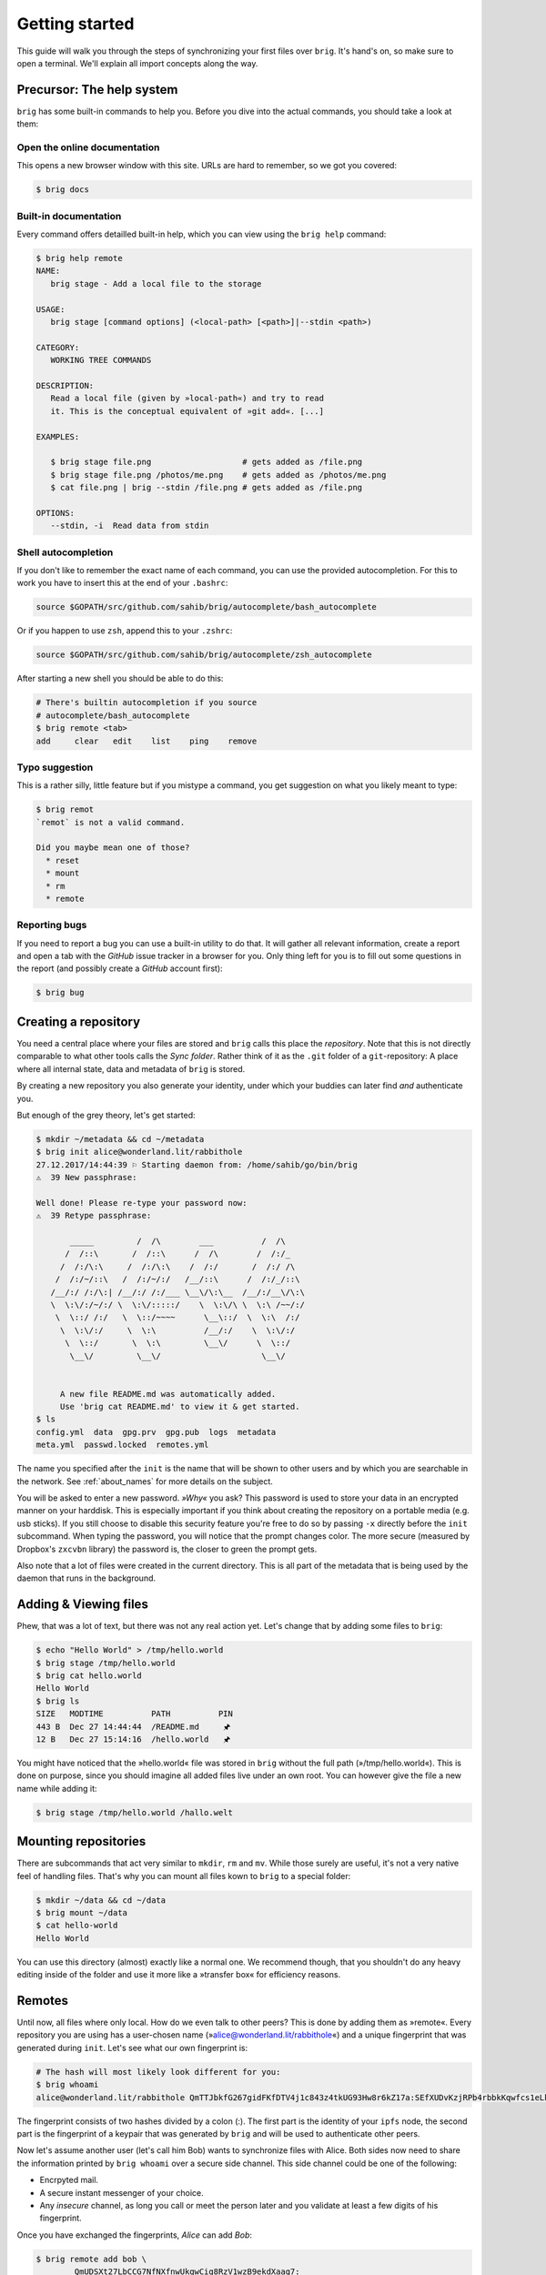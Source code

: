 .. _getting_started:

Getting started
================

This guide will walk you through the steps of synchronizing your first files
over ``brig``. It's hand's on, so make sure to open a terminal.
We'll explain all import concepts along the way.

Precursor: The help system
--------------------------

``brig`` has some built-in commands to help you.
Before you dive into the actual commands, you should take a look at them:


Open the online documentation
~~~~~~~~~~~~~~~~~~~~~~~~~~~~~

This opens a new browser window with this site.
URLs are hard to remember, so we got you covered:

.. code-block:: bash

    $ brig docs

Built-in documentation
~~~~~~~~~~~~~~~~~~~~~~

Every command offers detailled built-in help,
which you can view using the ``brig help`` command:

.. code-block:: bash


    $ brig help remote
    NAME:
       brig stage - Add a local file to the storage

    USAGE:
       brig stage [command options] (<local-path> [<path>]|--stdin <path>)

    CATEGORY:
       WORKING TREE COMMANDS

    DESCRIPTION:
       Read a local file (given by »local-path«) and try to read
       it. This is the conceptual equivalent of »git add«. [...]

    EXAMPLES:

       $ brig stage file.png                   # gets added as /file.png
       $ brig stage file.png /photos/me.png    # gets added as /photos/me.png
       $ cat file.png | brig --stdin /file.png # gets added as /file.png

    OPTIONS:
       --stdin, -i  Read data from stdin

Shell autocompletion
~~~~~~~~~~~~~~~~~~~~

If you don't like to remember the exact name of each command, you can use
the provided autocompletion. For this to work you have to insert this
at the end of your ``.bashrc``:

.. code-block:: bash

  source $GOPATH/src/github.com/sahib/brig/autocomplete/bash_autocomplete

Or if you happen to use ``zsh``, append this to your ``.zshrc``:


.. code-block:: bash

  source $GOPATH/src/github.com/sahib/brig/autocomplete/zsh_autocomplete

After starting a new shell you should be able to do this:

.. code-block:: bash

    # There's builtin autocompletion if you source
    # autocomplete/bash_autocomplete
    $ brig remote <tab>
    add     clear   edit    list    ping    remove

Typo suggestion
~~~~~~~~~~~~~~~

This is a rather silly, little feature but if you mistype a command, you get
suggestion on what you likely meant to type:

.. code-block:: bash

    $ brig remot
    `remot` is not a valid command.

    Did you maybe mean one of those?
      * reset
      * mount
      * rm
      * remote

Reporting bugs
~~~~~~~~~~~~~~~

If you need to report a bug you can use a built-in utility to do that. It will
gather all relevant information, create a report and open a tab with the
*GitHub* issue tracker in a browser for you. Only thing left for you is to fill
out some questions in the report (and possibly create a *GitHub* account
first):

.. code-block:: bash

    $ brig bug

Creating a repository
---------------------

You need a central place where your files are stored and ``brig`` calls this
place the *repository*. Note that this is not directly comparable to what other
tools calls the *Sync folder*. Rather think of it as the ``.git`` folder of
a ``git``-repository: A place where all internal state, data and metadata of
``brig`` is stored.

By creating a new repository you also generate your identity, under which
your buddies can later find *and* authenticate you.

But enough of the grey theory, let's get started:

.. code-block:: bash

    $ mkdir ~/metadata && cd ~/metadata
    $ brig init alice@wonderland.lit/rabbithole
    27.12.2017/14:44:39 ⚐ Starting daemon from: /home/sahib/go/bin/brig
    ⚠  39 New passphrase:

    Well done! Please re-type your password now:
    ⚠  39 Retype passphrase:

           _____         /  /\        ___          /  /\ 
          /  /::\       /  /::\      /  /\        /  /:/_
         /  /:/\:\     /  /:/\:\    /  /:/       /  /:/ /\ 
        /  /:/~/::\   /  /:/~/:/   /__/::\      /  /:/_/::\ 
       /__/:/ /:/\:| /__/:/ /:/___ \__\/\:\__  /__/:/__\/\:\
       \  \:\/:/~/:/ \  \:\/:::::/    \  \:\/\ \  \:\ /~~/:/
        \  \::/ /:/   \  \::/~~~~      \__\::/  \  \:\  /:/
         \  \:\/:/     \  \:\          /__/:/    \  \:\/:/
          \  \::/       \  \:\         \__\/      \  \::/
           \__\/         \__\/                     \__\/


         A new file README.md was automatically added.
         Use 'brig cat README.md' to view it & get started.
    $ ls
    config.yml  data  gpg.prv  gpg.pub  logs  metadata
    meta.yml  passwd.locked  remotes.yml

The name you specified after the ``init`` is the name that will be shown
to other users and by which you are searchable in the network.
See :ref:`about_names` for more details on the subject.

You will be asked to enter a new password. *»Why«* you ask? This password is
used to store your data in an encrypted manner on your harddisk. This is
especially important if you think about creating the repository on a portable
media (e.g. usb sticks). If you still choose to disable this security feature
you're free to do so by passing ``-x`` directly before the ``init`` subcommand.
When typing the password, you will notice that the prompt changes color. The
more secure (measured by Dropbox's ``zxcvbn`` library) the password is, the
closer to green the prompt gets.

Also note that a lot of files were created in the current directory.
This is all part of the metadata that is being used by the daemon that runs
in the background.

Adding & Viewing files
----------------------

Phew, that was a lot of text, but there was not any real action yet.
Let's change that by adding some files to ``brig``:

.. code-block:: bash

    $ echo "Hello World" > /tmp/hello.world
    $ brig stage /tmp/hello.world
    $ brig cat hello.world
    Hello World
    $ brig ls
    SIZE   MODTIME          PATH          PIN
    443 B  Dec 27 14:44:44  /README.md     🖈
    12 B   Dec 27 15:14:16  /hello.world   🖈

You might have noticed that the »hello.world« file was stored in ``brig`` without the
full path (»/tmp/hello.world«). This is done on purpose, since you should imagine all
added files live under an own root. You can however give the file a new name while adding it:

.. code-block:: bash

    $ brig stage /tmp/hello.world /hallo.welt

Mounting repositories
---------------------

There are subcommands that act very similar to ``mkdir``, ``rm`` and ``mv``.
While those surely are useful, it's not a very native feel of handling files.
That's why you can mount all files kown to ``brig`` to a special folder:

.. code-block:: bash

   $ mkdir ~/data && cd ~/data
   $ brig mount ~/data
   $ cat hello-world
   Hello World


You can use this directory (almost) exactly like a normal one.
We recommend though, that you shouldn't do any heavy editing inside of the folder
and use it more like a »transfer box« for efficiency reasons.

Remotes
-------

Until now, all files where only local. How do we even talk to other peers? This
is done by adding them as »remote«. Every repository you are using has
a user-chosen name (»alice@wonderland.lit/rabbithole«) and a unique
fingerprint that was generated during ``init``. Let's see what our own fingerprint is:


.. code-block:: bash

    # The hash will most likely look different for you:
    $ brig whoami
    alice@wonderland.lit/rabbithole QmTTJbkfG267gidFKfDTV4j1c843z4tkUG93Hw8r6kZ17a:SEfXUDvKzjRPb4rbbkKqwfcs1eLkMwUpw4C35TJ9mdtWnUHJaeKQYxjFnu7nzrWgU3XXHoW6AjvBv5FcwyJjSMHu4VR4f

The fingerprint consists of two hashes divided by a colon (:). The first part
is the identity of your ``ipfs`` node, the second part is the fingerprint of
a keypair that was generated by ``brig`` and will be used to authenticate other
peers.

Now let's assume another user (let's call him Bob) wants to synchronize files
with Alice. Both sides now need to share the information printed by ``brig
whoami`` over a secure side channel. This side channel could be one of the
following:

- Encrpyted mail.
- A secure instant messenger of your choice.
- Any *insecure* channel, as long you call or meet the person later and you
  validate at least a few digits of his fingerprint.

Once you have exchanged the fingerprints, *Alice* can add *Bob*:

.. code-block:: bash

	$ brig remote add bob \
		QmUDSXt27LbCCG7NfNXfnwUkqwCig8RzV1wzB9ekdXaag7:
		SEfXUDSXt27LbCCG7NfNXfnwUkqwCig8RzV1wzB9ekdXaag7wEghtP787DUvDMyYucLGugHMZMnRZBAa4qQFLugyoDhEW


*Bob* can do the same on his side:

.. code-block:: bash

	$ brig remote add alice \
        QmTTJbkfG267gidFKfDTV4j1c843z4tkUG93Hw8r6kZ17a:
        SEfXUDvKzjRPb4rbbkKqwfcs1eLkMwUpw4C35TJ9mdtWnUHJaeKQYxjFnu7nzrWgU3XXHoW6AjvBv5FcwyJjSMHu4VR4f

After doing so ``brig`` can figure out the rest (i.e. how to actually reach the
node over the network itself). Remember that this mechanism might seem
inconvinient at first, but it's the only way for you to actually check if
someone is truly the person he claims to be.

If both sides are up & running, we can check if we can reach the other side:

.. code-block:: bash

	$ brig remote list
    NAME   FINGERPRINT  ROUNDTRIP  LASTSEEN
    bob    QmUDSXt27    ∞          ✔ Apr 16 17:31:01
	# Yep that works.
	$ brig remote ping bob
    ping to bob: ✔ (0.00250ms)

Cool, we are ready to reach them. Note that ``brig remote list`` only shows if
a another node is really online. ``brig remote ping <name>`` sends an actual
message to them which will only be replied back if they mutually authenticated
us!

.. note:: About open ports:

   While ``ipfs`` tries to do it's best to avoid having the user to open ports
   in his firewall/router. This mechanism might not be perfect though (and
   maybe never is). If any of the following network operations might not work
   it might be necessary to open the ports 4001 - 4005 or enable UPnP. For
   security reasons we recommend to only open the required ports explicitly and
   not to use UPnP. This only is necessary if the computers you're using
   ``brig`` on are not in the same network anyways.

This all requires of course that both partners are online at the same time.
Later versions might make it possible to have a third party instance that acts
as intermediate cache. This would then resemble something like ``ownCloud`` does.

.. _about_names:

About names
~~~~~~~~~~~

You might already have wondered what those names that you pass on ``init`` are
and what they are for. ``brig`` does not impose any strict format on the
username. So any of these are valid usernames:

- ``alice``
- ``alice@wonderland.lit``
- ``alice@wonderland.lit/rabbithole``
- ``alice/rabbithole``

It's however recomended to choose a name that is formatted like
a `XMPP/Jabber-ID`_. Those IDs can look like plain emails, but can
optionally have a »resource« part as suffix (separated by a »/« like
``ovaloffice``). The advantage of having a username in this form is
locabillity: ``brig`` can find users with the same domain - which is useful for
e.g. companies with many users.

.. _`XMPP/Jabber-ID`: https://de.wikipedia.org/wiki/Jabber_Identifier

.. note::

    The domain part of the email does not need to be a valid domain,
    but later releases might add email based authentication schemes
    which will require a valid domain in the username.

Having a resource part is optional, but can help if you have several instances
of ``brig`` on your machines. i.e. one username could be
``alice@wonderland.org/desktop`` and the other ``alice@wonderland.org/laptop``.

.. note::

    The same name can be taken by more than one node. That's a result of the
    distributed nature of ``brig`` since there is no central part that can
    register all usernames persistently. This of course opens space for
    attackers: A malicious person can take the same username as your friend
    - but luckily he can't take over his fingerprint.

    ``brig`` does therefore not use the name to authenticate a user. This is done
    by the *fingerprint*, which is explained later. Think of the name
    as a human readable »DNS«-name for fingerprints for now.

Syncing
-------

Finally there. Let's recap what we've done so far:

- Create a repository (``brig init <name>``) - needs to be done only once.
- Find & add remotes (``brig remote add``) - needs to be done once for each peer.
- Add some files (``brig stage <path>``) - needs to be done as much as you like to.

Only thing left to do now is using ``brig diff`` and ``brig sync``.
First, let's check what changes ``bob`` has and how it will change our files:

.. code-block:: bash

    $ brig diff bob
    •
    ├── _ hello.world
    ├── + election
    └── README.md ⇄ README.md

``brig`` does not support showing what changed *in* a file, but it supports
how the file itself changed. For this we record the following type of changes:

====== ====================================================================
Symbol Description
====== ====================================================================
``+``  The file was added on the remote side.
``-``  The file was removed on the remote side.
``_``  The file is missing on the remote side (e.g. we added it)
``→``  The file was moved to a new location.
``*``  This file was ignored because we chose to due to our settings.
``⇄``  Both sides have changes, but they can be merged.
``⚡``  Both sides have changes, but they conflict.
====== ====================================================================

So in the above output we can tell that *Bob* added the directory
``/election``, but does not posess the ``/hello.world`` file. He also
apparently modified ``README.md``, but since we did not, it's safe for us to
take his changes. If we sync now we will get this directory from him:

.. code-block:: bash

    $ brig sync bob
    $ brig ls
    SIZE   MODTIME          PATH          PIN
    443 B  Dec 27 14:44:44  /README.md     🖈
    12 B   Dec 27 15:14:16  /hello.world   🖈
    32 GB  Dec 27 15:14:16  /election      🖈

You might notice that the ``sync`` step was kind of fast for 32 GB. This is
because ``sync`` *does not transfer actual data*. It only transferred the
metadata, while the actual ``data`` will only be loaded when required. This
also means that your data does not need to reside on the same device on which
you are using ``brig``. You could have one instance on your always online
server, while you use only tiny parts of it on your small netbook.

Where is the data then? Thanks to ``ipfs`` it can be transferred from anywhere,
but usually nodes that already downloaded the file from the origin. This is
another advantage of a distributed approach: The original node does not need to
be online as long as some other node also has your file stored. Note that your
node will not pro-actively gather data you won't use. It simply might cache
data longer than necessary.

How are the files secure then if they essentially could be everywhere?
Every file is encrypted by ``brig`` before giving it to ``ipfs``. The key is part
of the metadata and will be used to decrypt the file again on the receiver's end.

Pinning
-------

How do we control then what files are stored locally and what not? By *pinning*
each file or directory you want to keep always. Files you add explicitly are
pinned by default and also files that were synced to you. Only old versions of
a file are by default unpinned.

``brig`` knows of two types of pins: **Explicit** and **implicit**. When a file
or directory is being pinned by ``brig pin``, we call this an explicit pin,
since the user decided he wants to keep that file. When you update a file
locally, ``brig`` will unpin the old version and pin the new content
*implicitly*. In the command line output, explicit pins are always shows
magenta, while implicit pins are shown as implicit.

.. todo::

    Explain the implications of pinning when syncing files and other operations like reset.

If you never pin something explicitly, only the newest version of all files
will be stored locally. If you decide that you need older versions, you can pin
them explictly, so brig cannot unpin them implicily. For this you should also
look into the ``brig pin set`` and ``brig pin clear`` commands, which are
similar to ``brig pin add`` and ``brig pin rm`` but can operate on whole commit
ranges.

Once ``brig gc`` is being run, all files that are not pinned (explicit or
implcit) are being deleted from local storage. However, those files can be
still retrieved by other nodes that store the respective content.

Version control
---------------

One key feature of ``brig`` over other synchronisation tools is the handy
version control you can have. It will feel familiar to ``git`` users, but a few
concepts are different.

Key concepts
~~~~~~~~~~~~

This is written from the perspective of a ``git`` user:

* You can »snapshot« your current repository by creating a commit (``brig commit``)
* There are no detailed »diffs« between two files. Only a mix of the following state changes:

   - *added:* The file was added in this commit.
   - *moved:* The file was moved in this commit.
   - *removed:* The file was removed in this commit.
   - *modified:* The file's content was changed in this commit.

* A change is only recorded between individual commits. Changes in-between are
  not recorded.
* There are no branches. Every user has a linear list of commits. The choice
  not to have branches is on purpose, since they tend to bring greate
  complexity to both implementation and user-interface.
* Since there are no branches, there is no way to go back into history. You can
  however checkout previous files.
* You can tag individual commits. There are three pre-defined tags:

    - *STAGE*: The current, not yet finalized commit. Constantly changing.
    - *HEAD*: The last finished commit.
    - *INIT*: The first commit that was made.

* When synchronizing files with somebody, a merge commit is automatically created.
  It contains a special marker to indicate with whom, at what time and what state we merged with.
  On the next sync, commits before this merge will automatically be ignored.

Individual commands
~~~~~~~~~~~~~~~~~~~

* ``brig commit``: Create a new commit, possibly with a message that describes what happened in the commit.

* ``brig log``: Show a list of all commits, starting from the newest one.

  .. code-block:: bash

      $ brig log
      SEfXUBDu4J Dec 20 00:06:43 • (curr)
      SEfXUEVczh Dec 20 00:06:43 Added initial README.md (head)
      SEfXUEru1p Dec 20 00:06:43 initial commit (init)

* ``brig tag``: Tag a commit with a user defined name. This is helpful for
  remembering special commits like »homework-finale«.
* ``brig history``: Show the list of changes made to this file between commits.
* ``brig reset``: Checkout a whole commit or bring a single file or directory
  to the state of an old commit. In contrast to ``git``, checking out an old
  state works not by »jumpinp back«, but by setting the current commit
  (``STAGE``) to the contents of the old commit. It's a rather cheap operation
  therefore.
* ``brig diff / status``: Show the difference (i.e. what files were added/removed/moved/clashed)
* ``brig become``: View the files of a person we synced with.
